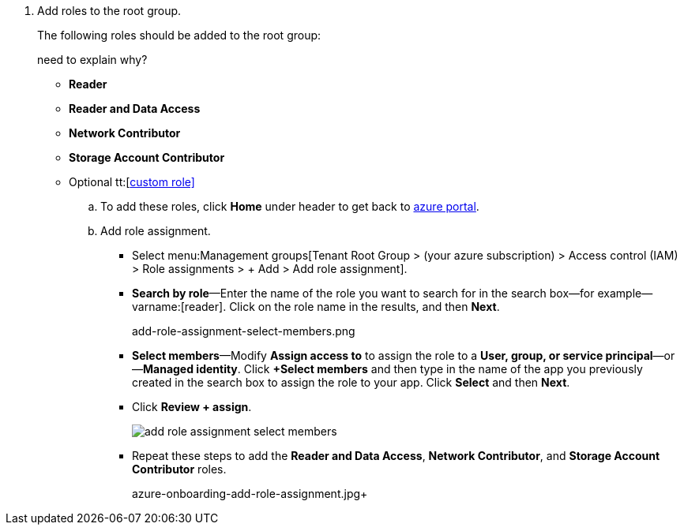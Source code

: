 . [[id3a8ccdb5-9462-4620-9969-d643f77c7aa7]]Add roles to the root group.
+
The following roles should be added to the root group:
+

+++<draft-comment>need to explain why?</draft-comment>+++
+
**  *Reader* 

**  *Reader and Data Access* 

**  *Network Contributor* 

**  *Storage Account Contributor* 

** Optional tt:[https://docs.paloaltonetworks.com/prisma/prisma-cloud/prisma-cloud-admin/connect-your-cloud-platform-to-prisma-cloud/onboard-your-azure-account/create-custom-role-on-azure.html#id3817b85a-fbfc-4d4a-bde4-bdb2012b1e02[custom role\]] 
+
.. To add these roles, click *Home* under header to get back to https://portal.azure.com[azure portal].

.. Add role assignment.
+
*** Select menu:Management{sp}groups[Tenant Root Group > (your azure subscription) > Access control (IAM) > Role assignments > + Add > Add role assignment].

***  *Search by role*—Enter the name of the role you want to search for in the search box—for example—varname:[reader]. Click on the role name in the results, and then *Next*.
+

+++<draft-comment>add-role-assignment-select-members.png</draft-comment>+++

***  *Select members*—Modify *Assign access to* to assign the role to a *User, group, or service principal*—or—*Managed identity*. Click *+Select members* and then type in the name of the app you previously created in the search box to assign the role to your app. Click *Select* and then *Next*.

*** Click *Review + assign*.
+
image::add-role-assignment-select-members.png[scale=60]

*** Repeat these steps to add the *Reader and Data Access*, *Network Contributor*, and *Storage Account Contributor* roles.
+

+++<draft-comment>azure-onboarding-add-role-assignment.jpg</draft-comment>++++




